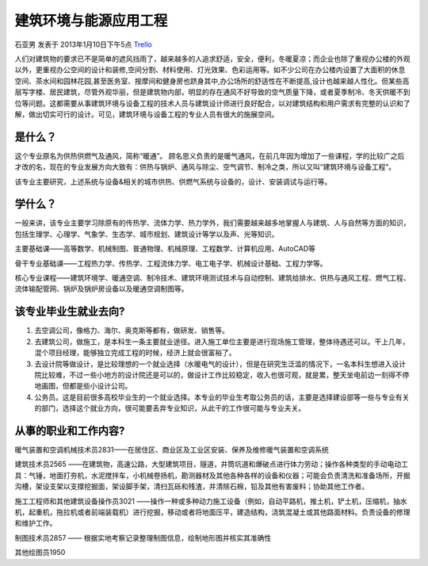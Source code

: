 建筑环境与能源应用工程
=========================
石亚男 发表于 2013年1月10日下午5点 `Trello`_

.. _`Trello`: "https://trello.com/card/sora/5073046e9ccf02412488bbcb/308"

人们对建筑物的要求已不是简单的遮风挡雨了，越来越多的人追求舒适，安全，便利，冬暖夏凉；而企业也除了重视办公楼的外观以外，更重视办公空间的设计和装修,空间分割、材料使用、灯光效果、色彩运用等。如不少公司在办公楼内设置了大面积的休息空间、茶水间和园林花园,甚至医务室、按摩间和健身房也跻身其中,办公场所的舒适性在不断提高,设计也越来越人性化。但某些高层写字楼、居民建筑，尽管外观华丽，但是建筑物内部，明显的存在通风不好导致的空气质量下降，或者夏季制冷、冬天供暖不到位等问题。这都需要从事建筑环境与设备工程的技术人员与建筑设计师进行良好配合，以对建筑结构和用户需求有完整的认识和了解，做出切实可行的设计。可见，建筑环境与设备工程的专业人员有很大的施展空间。


是什么？
------------------
这个专业原名为供热供燃气及通风，简称“暖通”。 顾名思义负责的是暖气通风，在前几年因为增加了一些课程，学的比较广之后才改的名，现在的专业发展方向大致有：供热与锅炉、通风与除尘、空气调节、制冷之类，所以又叫“建筑环境与设备工程“。

该专业主要研究，上述系统与设备&相关的城市供热、供燃气系统与设备的，设计、安装调试与运行等。


学什么？
------------------
一般来讲，该专业主要学习除原有的传热学、流体力学、热力学外，我们需要越来越多地掌握人与建筑、人与自然等方面的知识，包括生理学、心理学、气象学、生态学、城市规划、建筑设计等学以及声、光等知识。

主要基础课——高等数学、机械制图、普通物理、机械原理、工程数学、计算机应用、AutoCAD等

骨干专业基础课——工程热力学、传热学、工程流体力学、电工电子学、机械设计基础、工程力学等。

核心专业课程——建筑环境学、暖通空调、制冷技术、建筑环境测试技术与自动控制、建筑给排水、供热与通风工程、燃气工程、流体输配管网、锅炉及锅炉房设备以及暖通空调制图等。

该专业毕业生就业去向?
-----------------------

1. 去空调公司，像格力、海尔、奥克斯等都有，做研发、销售等。
2. 去建筑公司，做施工，是本科生一条主要就业途径。进入施工单位主要是进行现场施工管理，整体待遇还可以。干上几年，混个项目经理，能够独立完成工程的时候，经济上就会很富裕了。
3. 去设计院等做设计，是比较理想的一个就业选择（水暖电气的设计），但是在研究生泛滥的情况下，一名本科生想进入设计院比较难，不过一些小地方的设计院还是可以的，做设计工作比较稳定，收入也很可观，就是累，整天坐电前边一刻得不停地画图，但都是些小设计公司。
4. 公务员。这是目前很多高校毕业生的一个就业选择。本专业的毕业生考取公务员的话，主要是选择建设部等一些与专业有关的部门，选择这个就业方向，很可能要丢弃专业知识，从此干的工作很可能与专业夫关。

                                                    
从事的职业和工作内容?
------------------------

暖气装置和空调机械技术员2831——在居住区、商业区及工业区安装、保养及维修暖气装置和空调系统

建筑技术员2565 ——在建筑物，高速公路，大型建筑项目，隧道，井筒坑道和爆破点进行体力劳动；操作各种类型的手动电动工具：气锤，地面打夯机，水泥搅拌车，小机械卷扬机，勘测器材及其他各种各样的设备和仪器；可能会负责清洗和准备场所，开掘沟槽，架设支架以支撑挖掘面，架设脚手架，清扫瓦砾和残渣，并清除石棉，铅及其他有害废料；协助其他工作者。

施工工程师和其他建筑设备操作员3021 ——操作一种或多种动力施工设备（例如，自动平路机，推土机，铲土机，压缩机，抽水机，起重机，拖拉机或者前端装载机）进行挖掘，移动或者将地面压平，建造结构，浇筑混凝土或其他路面材料。负责设备的修理和维护工作。

制图技术员2857 ——  根据实地考察记录整理制图信息，绘制地形图并核实其准确性

其他绘图员1950
